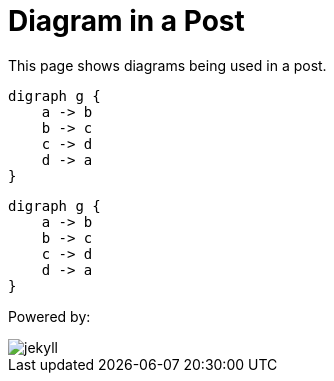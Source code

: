 = Diagram in a Post
:page-layout: post
:page-categories: [jekyll, asciidoc]

This page shows diagrams being used in a post.

[graphviz,cyclic,svg]
....
digraph g {
    a -> b
    b -> c
    c -> d
    d -> a
}
....

[graphviz,dot-example,svg]
....
digraph g {
    a -> b
    b -> c
    c -> d
    d -> a
}
....

Powered by:

image::logo-2x.png[jekyll]